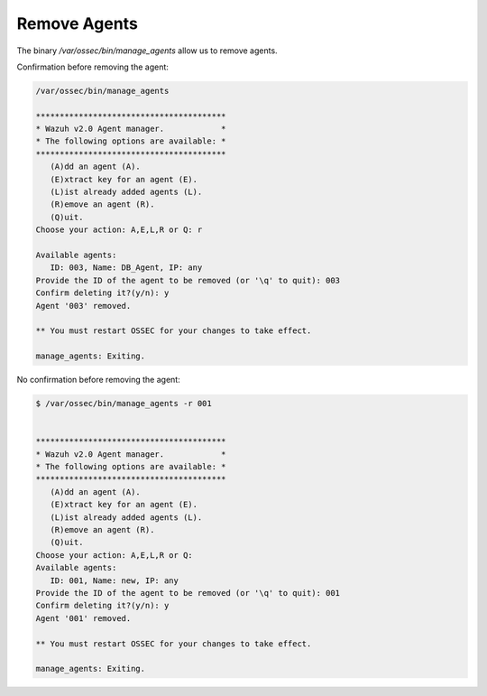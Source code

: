 .. _command-line-remove:

Remove Agents
----------------------------

The binary */var/ossec/bin/manage_agents* allow us to remove agents.

Confirmation before removing the agent:

.. code-block:: console

    /var/ossec/bin/manage_agents

    ****************************************
    * Wazuh v2.0 Agent manager.            *
    * The following options are available: *
    ****************************************
       (A)dd an agent (A).
       (E)xtract key for an agent (E).
       (L)ist already added agents (L).
       (R)emove an agent (R).
       (Q)uit.
    Choose your action: A,E,L,R or Q: r

    Available agents:
       ID: 003, Name: DB_Agent, IP: any
    Provide the ID of the agent to be removed (or '\q' to quit): 003
    Confirm deleting it?(y/n): y
    Agent '003' removed.

    ** You must restart OSSEC for your changes to take effect.

    manage_agents: Exiting.

No confirmation before removing the agent:

.. code-block:: console

    $ /var/ossec/bin/manage_agents -r 001


    ****************************************
    * Wazuh v2.0 Agent manager.            *
    * The following options are available: *
    ****************************************
       (A)dd an agent (A).
       (E)xtract key for an agent (E).
       (L)ist already added agents (L).
       (R)emove an agent (R).
       (Q)uit.
    Choose your action: A,E,L,R or Q:
    Available agents:
       ID: 001, Name: new, IP: any
    Provide the ID of the agent to be removed (or '\q' to quit): 001
    Confirm deleting it?(y/n): y
    Agent '001' removed.

    ** You must restart OSSEC for your changes to take effect.

    manage_agents: Exiting.

